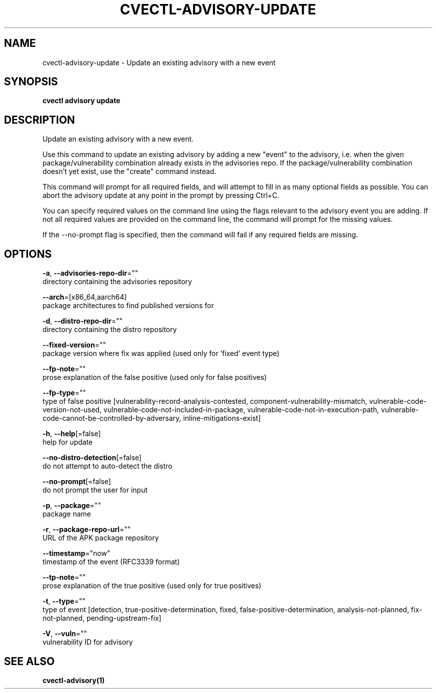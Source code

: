 .TH "CVECTL\-ADVISORY\-UPDATE" "1" "" "Auto generated by spf13/cobra" "" 
.nh
.ad l


.SH NAME
.PP
cvectl\-advisory\-update \- Update an existing advisory with a new event


.SH SYNOPSIS
.PP
\fBcvectl advisory update\fP


.SH DESCRIPTION
.PP
Update an existing advisory with a new event.

.PP
Use this command to update an existing advisory by adding a new "event" to the
advisory, i.e. when the given package/vulnerability combination already exists
in the advisories repo. If the package/vulnerability combination doesn't yet
exist, use the "create" command instead.

.PP
This command will prompt for all required fields, and will attempt to fill in
as many optional fields as possible. You can abort the advisory update at any
point in the prompt by pressing Ctrl+C.

.PP
You can specify required values on the command line using the flags relevant to
the advisory event you are adding. If not all required values are provided on
the command line, the command will prompt for the missing values.

.PP
If the \-\-no\-prompt flag is specified, then the command will fail if any
required fields are missing.


.SH OPTIONS
.PP
\fB\-a\fP, \fB\-\-advisories\-repo\-dir\fP=""
    directory containing the advisories repository

.PP
\fB\-\-arch\fP=[x86\_64,aarch64]
    package architectures to find published versions for

.PP
\fB\-d\fP, \fB\-\-distro\-repo\-dir\fP=""
    directory containing the distro repository

.PP
\fB\-\-fixed\-version\fP=""
    package version where fix was applied (used only for 'fixed' event type)

.PP
\fB\-\-fp\-note\fP=""
    prose explanation of the false positive (used only for false positives)

.PP
\fB\-\-fp\-type\fP=""
    type of false positive [vulnerability\-record\-analysis\-contested, component\-vulnerability\-mismatch, vulnerable\-code\-version\-not\-used, vulnerable\-code\-not\-included\-in\-package, vulnerable\-code\-not\-in\-execution\-path, vulnerable\-code\-cannot\-be\-controlled\-by\-adversary, inline\-mitigations\-exist]

.PP
\fB\-h\fP, \fB\-\-help\fP[=false]
    help for update

.PP
\fB\-\-no\-distro\-detection\fP[=false]
    do not attempt to auto\-detect the distro

.PP
\fB\-\-no\-prompt\fP[=false]
    do not prompt the user for input

.PP
\fB\-p\fP, \fB\-\-package\fP=""
    package name

.PP
\fB\-r\fP, \fB\-\-package\-repo\-url\fP=""
    URL of the APK package repository

.PP
\fB\-\-timestamp\fP="now"
    timestamp of the event (RFC3339 format)

.PP
\fB\-\-tp\-note\fP=""
    prose explanation of the true positive (used only for true positives)

.PP
\fB\-t\fP, \fB\-\-type\fP=""
    type of event [detection, true\-positive\-determination, fixed, false\-positive\-determination, analysis\-not\-planned, fix\-not\-planned, pending\-upstream\-fix]

.PP
\fB\-V\fP, \fB\-\-vuln\fP=""
    vulnerability ID for advisory


.SH SEE ALSO
.PP
\fBcvectl\-advisory(1)\fP
